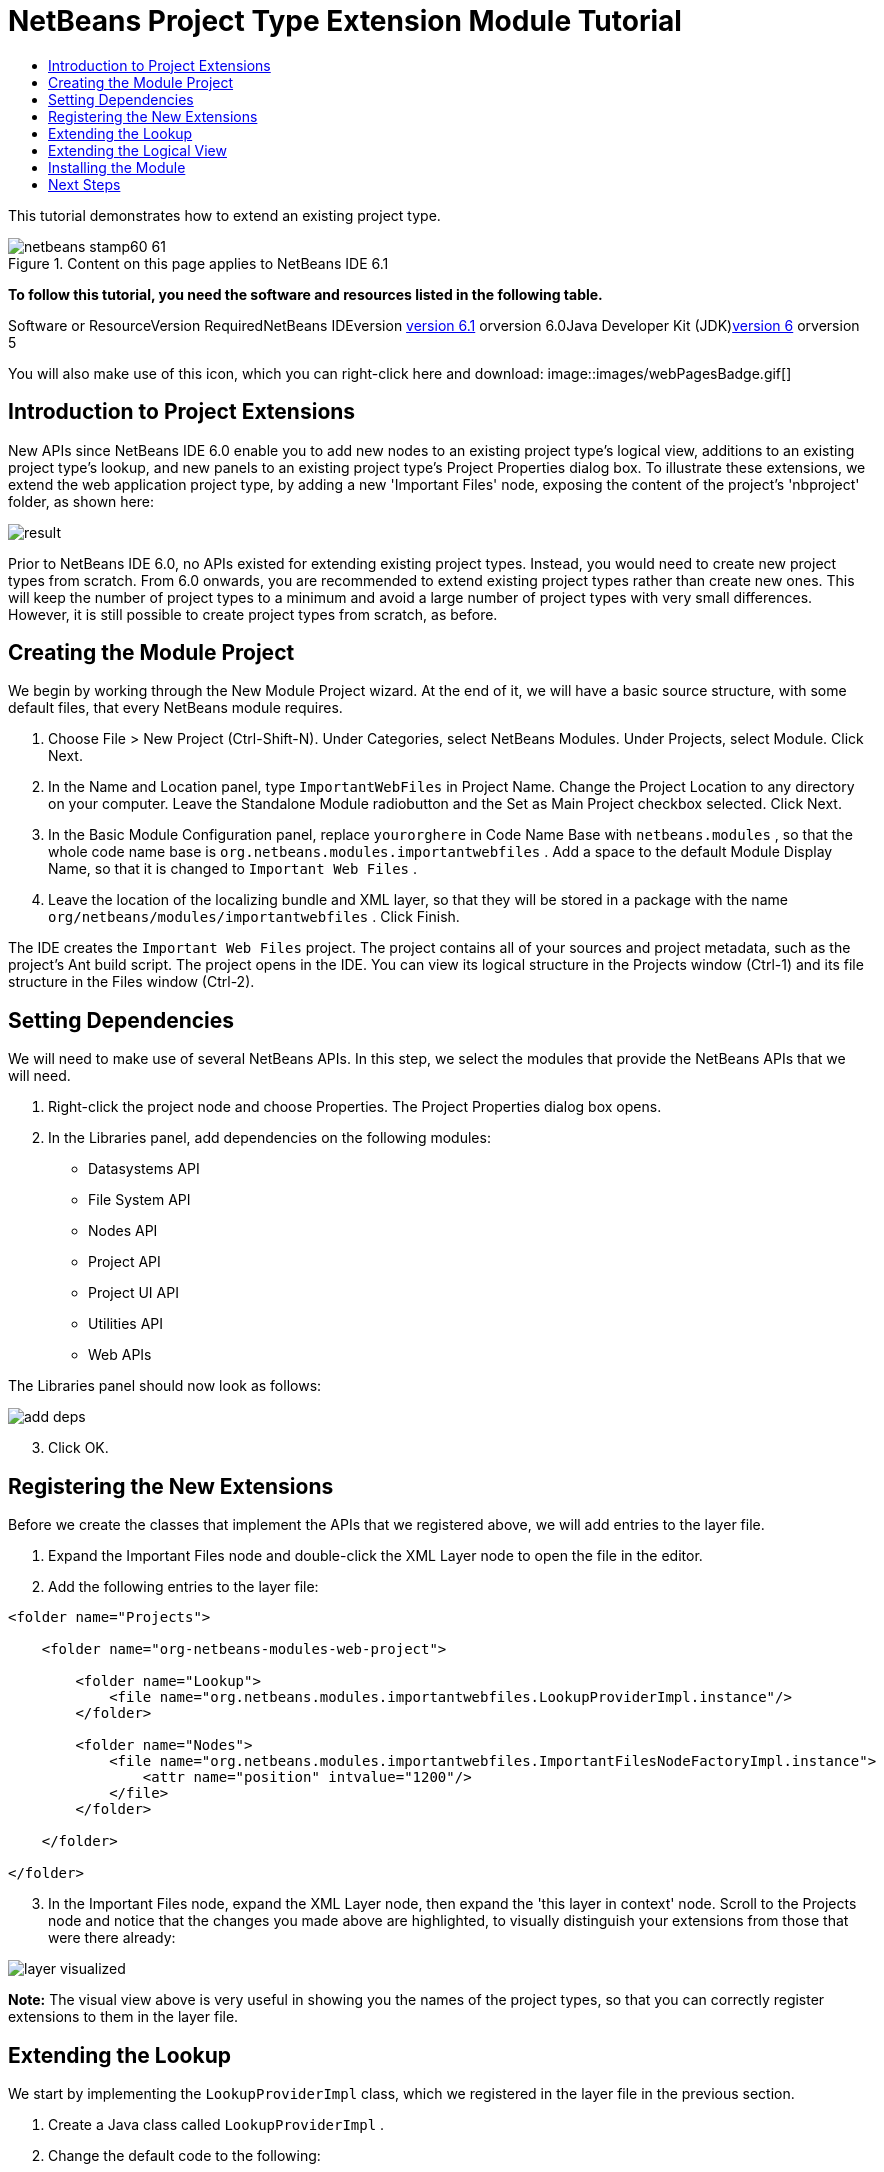 // 
//     Licensed to the Apache Software Foundation (ASF) under one
//     or more contributor license agreements.  See the NOTICE file
//     distributed with this work for additional information
//     regarding copyright ownership.  The ASF licenses this file
//     to you under the Apache License, Version 2.0 (the
//     "License"); you may not use this file except in compliance
//     with the License.  You may obtain a copy of the License at
// 
//       http://www.apache.org/licenses/LICENSE-2.0
// 
//     Unless required by applicable law or agreed to in writing,
//     software distributed under the License is distributed on an
//     "AS IS" BASIS, WITHOUT WARRANTIES OR CONDITIONS OF ANY
//     KIND, either express or implied.  See the License for the
//     specific language governing permissions and limitations
//     under the License.
//

= NetBeans Project Type Extension Module Tutorial
:jbake-type: platform-tutorial
:jbake-tags: tutorials 
:jbake-status: published
:syntax: true
:source-highlighter: pygments
:toc: left
:toc-title:
:icons: font
:experimental:
:description: NetBeans Project Type Extension Module Tutorial - Apache NetBeans
:keywords: Apache NetBeans Platform, Platform Tutorials, NetBeans Project Type Extension Module Tutorial

This tutorial demonstrates how to extend an existing project type.


image::images/netbeans-stamp60-61.gif[title="Content on this page applies to NetBeans IDE 6.1"]


*To follow this tutorial, you need the software and resources listed in the following table.*

Software or ResourceVersion RequiredNetBeans IDEversion link:http://download.netbeans.org/netbeans/6.1/final/[+version 6.1+] orversion 6.0Java Developer Kit (JDK)link:http://java.sun.com/javase/downloads/index.jsp[+version 6+] orversion 5

You will also make use of this icon, which you can right-click here and download: image::images/webPagesBadge.gif[]


== Introduction to Project Extensions

New APIs since NetBeans IDE 6.0 enable you to add new nodes to an existing project type's logical view, additions to an existing project type's lookup, and new panels to an existing project type's Project Properties dialog box. To illustrate these extensions, we extend the web application project type, by adding a new 'Important Files' node, exposing the content of the project's 'nbproject' folder, as shown here:

image::images/result.png[]

Prior to NetBeans IDE 6.0, no APIs existed for extending existing project types. Instead, you would need to create new project types from scratch. From 6.0 onwards, you are recommended to extend existing project types rather than create new ones. This will keep the number of project types to a minimum and avoid a large number of project types with very small differences. However, it is still possible to create project types from scratch, as before.


== Creating the Module Project

We begin by working through the New Module Project wizard. At the end of it, we will have a basic source structure, with some default files, that every NetBeans module requires.


[start=1]
1. Choose File > New Project (Ctrl-Shift-N). Under Categories, select NetBeans Modules. Under Projects, select Module. Click Next.

[start=2]
2. In the Name and Location panel, type  ``ImportantWebFiles``  in Project Name. Change the Project Location to any directory on your computer. Leave the Standalone Module radiobutton and the Set as Main Project checkbox selected. Click Next.

[start=3]
3. In the Basic Module Configuration panel, replace  ``yourorghere``  in Code Name Base with  ``netbeans.modules`` , so that the whole code name base is  ``org.netbeans.modules.importantwebfiles`` . Add a space to the default Module Display Name, so that it is changed to  ``Important Web Files`` .

[start=4]
4. Leave the location of the localizing bundle and XML layer, so that they will be stored in a package with the name  ``org/netbeans/modules/importantwebfiles`` . Click Finish.

The IDE creates the  ``Important Web Files``  project. The project contains all of your sources and project metadata, such as the project's Ant build script. The project opens in the IDE. You can view its logical structure in the Projects window (Ctrl-1) and its file structure in the Files window (Ctrl-2).


== Setting Dependencies

We will need to make use of several NetBeans APIs. In this step, we select the modules that provide the NetBeans APIs that we will need.


[start=1]
1. Right-click the project node and choose Properties. The Project Properties dialog box opens.

[start=2]
2. In the Libraries panel, add dependencies on the following modules:
* Datasystems API
* File System API
* Nodes API
* Project API
* Project UI API
* Utilities API
* Web APIs

The Libraries panel should now look as follows:

image::images/add-deps.png[]


[start=3]
3. Click OK.


== Registering the New Extensions

Before we create the classes that implement the APIs that we registered above, we will add entries to the layer file.


[start=1]
1. Expand the Important Files node and double-click the XML Layer node to open the file in the editor.


[start=2]
2. Add the following entries to the layer file:


[source,xml]
----

<folder name="Projects">
    
    <folder name="org-netbeans-modules-web-project">
        
        <folder name="Lookup">
            <file name="org.netbeans.modules.importantwebfiles.LookupProviderImpl.instance"/>
        </folder>
        
        <folder name="Nodes">
            <file name="org.netbeans.modules.importantwebfiles.ImportantFilesNodeFactoryImpl.instance">
                <attr name="position" intvalue="1200"/>
            </file>
        </folder>
        
    </folder>
    
</folder>
----


[start=3]
3. In the Important Files node, expand the XML Layer node, then expand the 'this layer in context' node. Scroll to the Projects node and notice that the changes you made above are highlighted, to visually distinguish your extensions from those that were there already:

image::images/layer-visualized.png[]

*Note:* The visual view above is very useful in showing you the names of the project types, so that you can correctly register extensions to them in the layer file.


== Extending the Lookup

We start by implementing the  ``LookupProviderImpl``  class, which we registered in the layer file in the previous section.


[start=1]
1. Create a Java class called  ``LookupProviderImpl`` .

[start=2]
2. Change the default code to the following:


[source,java]
----

public class LookupProviderImpl implements LookupProvider {

    public Lookup createAdditionalLookup(Lookup lookup) {
        
        Project prj = lookup.lookup(Project.class);
        
        *//If there is a web module provider in the
        //project's lookup, add a new lookup item to
        //the lookup, which we will look for to determine
        //whether a node should be created:*
        WebModuleProvider wmp = lookup.lookup(WebModuleProvider.class);
        if (wmp != null) {
            return Lookups.fixed(new MyCoolLookupItem(prj));
        }
        
        *//If there is no web module in the lookup,
        //we do not add a new item to our lookup,
        //so that later a node will not be created:*
        return Lookups.fixed();
        
    }

}
----


[start=3]
3. Create a new Java class called  ``MyCoolLookupItem`` .

[start=4]
4. Change the default code to the following:


[source,java]
----

public class MyCoolLookupItem {

    public MyCoolLookupItem(Project prj) {
    }

}
----


== Extending the Logical View

We start by implementing the  ``LookupProviderImpl``  class, which we registered in the layer file in the previous section.


[start=1]
1. Create a Java class called  ``ImportantFilesNodeFactoryImpl`` .

[start=2]
2. Change the default code to the following:


[source,java]
----

public class ImportantFilesNodeFactoryImpl implements link:https://netbeans.org/download/dev/javadoc/org-netbeans-modules-projectuiapi/org/netbeans/spi/project/ui/support/NodeFactory.html[+NodeFactory+] {

    Project proj;

    public link:https://netbeans.org/download/dev/javadoc/org-netbeans-modules-projectuiapi/org/netbeans/spi/project/ui/support/NodeList.html[+NodeList+] createNodes(Project project) {
      
        this.proj = project;
        
        *//If there is no 'nbproject' folder,
        //return an empty list of nodes:*
        if (proj.getProjectDirectory().getFileObject("nbproject") == null) {
            return NodeFactorySupport.fixedNodeList();
        }
        
        *//If our item is in the project's lookup,
        //return a new node in the node list:*
        MyCoolLookupItem item = project.getLookup().lookup(MyCoolLookupItem.class);
        if (item != null) {
            try {
                ImportantFilesNode nd = new ImportantFilesNode(proj);
                return NodeFactorySupport.fixedNodeList(nd);
            } catch (DataObjectNotFoundException ex) {
                Exceptions.printStackTrace(ex);
            }
        }
        
        *//If our item isn't in the lookup,
        //then return an empty list of nodes:*
        return NodeFactorySupport.fixedNodeList();
        
    }
    
}
----


[start=3]
3. Create a new Java class called  ``ImportantFilesNode`` .

[start=4]
4. Change the default code to the following:


[source,java]
----

public class ImportantFilesNode extends link:https://netbeans.org/download/dev/javadoc/org-openide-nodes/org/openide/nodes/FilterNode.html[+FilterNode+] {

    private static Image smallImage = 
          Utilities.loadImage("/org/netbeans/modules/importantwebfiles/webPagesBadge.gif"); // NOI18N

    public ImportantFilesNode(Project proj) throws DataObjectNotFoundException {
        super(DataObject.find(proj.getProjectDirectory().getFileObject("nbproject")).getNodeDelegate());
    }

    public String getDisplayName() {
        return "Important Files";
    }
     
    *//Next, we add icons, for the default state, which is
    //closed, and the opened state; we will make them the same. 
    //Icons in project logical views are
    //based on combinations--you must combine the node's own icon
    //with a distinguishing badge that is merged with it. Here we
    //first obtain the icon from a data folder, then we add our
    //badge to it by merging it via a NetBeans API utility method:*
    
    public Image getIcon(int type) {
        DataFolder root = DataFolder.findFolder(Repository.getDefault().getDefaultFileSystem().getRoot());
        Image original = root.getNodeDelegate().getIcon(type);
        return Utilities.mergeImages(original, smallImage, 7, 7);
    }

    public Image getOpenedIcon(int type) {
        DataFolder root = DataFolder.findFolder(Repository.getDefault().getDefaultFileSystem().getRoot());
        Image original = root.getNodeDelegate().getIcon(type);
        return Utilities.mergeImages(original, smallImage, 7, 7);
    }
    
}
----


[start=5]
5. Right-click this icon and save it in the main package of your module: image::images/webPagesBadge.gif[]


== Installing the Module

Finally, we install the module and make use of the result.


[start=1]
1. Check that the module looks as follows in the Projects window:

image::images/result1.png[]


[start=2]
2. Right-click the module project and install it.

[start=3]
3. Create a new web application, or open an existing one, and notice that it has an Important Files node, containing the files from the 'nbproject' folder:

image::images/result.png[]


link:https://netbeans.org/about/contact_form.html?to=3&subject=Feedback:%20Project%20Extension%20Module%20Tutorial[+Send Us Your Feedback+]



== Next Steps

For more information about creating and developing NetBeans modules, see the following resources:

* link:https://netbeans.org/kb/trails/platform.html[+Other Related Tutorials+]

* link:https://netbeans.org/download/dev/javadoc/[+NetBeans API Javadoc+]

